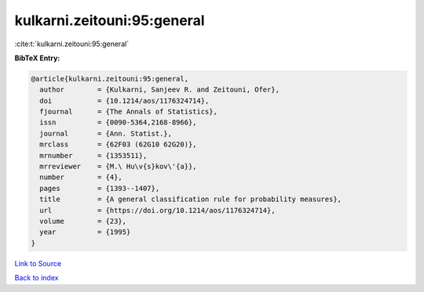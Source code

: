 kulkarni.zeitouni:95:general
============================

:cite:t:`kulkarni.zeitouni:95:general`

**BibTeX Entry:**

.. code-block:: bibtex

   @article{kulkarni.zeitouni:95:general,
     author        = {Kulkarni, Sanjeev R. and Zeitouni, Ofer},
     doi           = {10.1214/aos/1176324714},
     fjournal      = {The Annals of Statistics},
     issn          = {0090-5364,2168-8966},
     journal       = {Ann. Statist.},
     mrclass       = {62F03 (62G10 62G20)},
     mrnumber      = {1353511},
     mrreviewer    = {M.\ Hu\v{s}kov\'{a}},
     number        = {4},
     pages         = {1393--1407},
     title         = {A general classification rule for probability measures},
     url           = {https://doi.org/10.1214/aos/1176324714},
     volume        = {23},
     year          = {1995}
   }

`Link to Source <https://doi.org/10.1214/aos/1176324714},>`_


`Back to index <../By-Cite-Keys.html>`_
